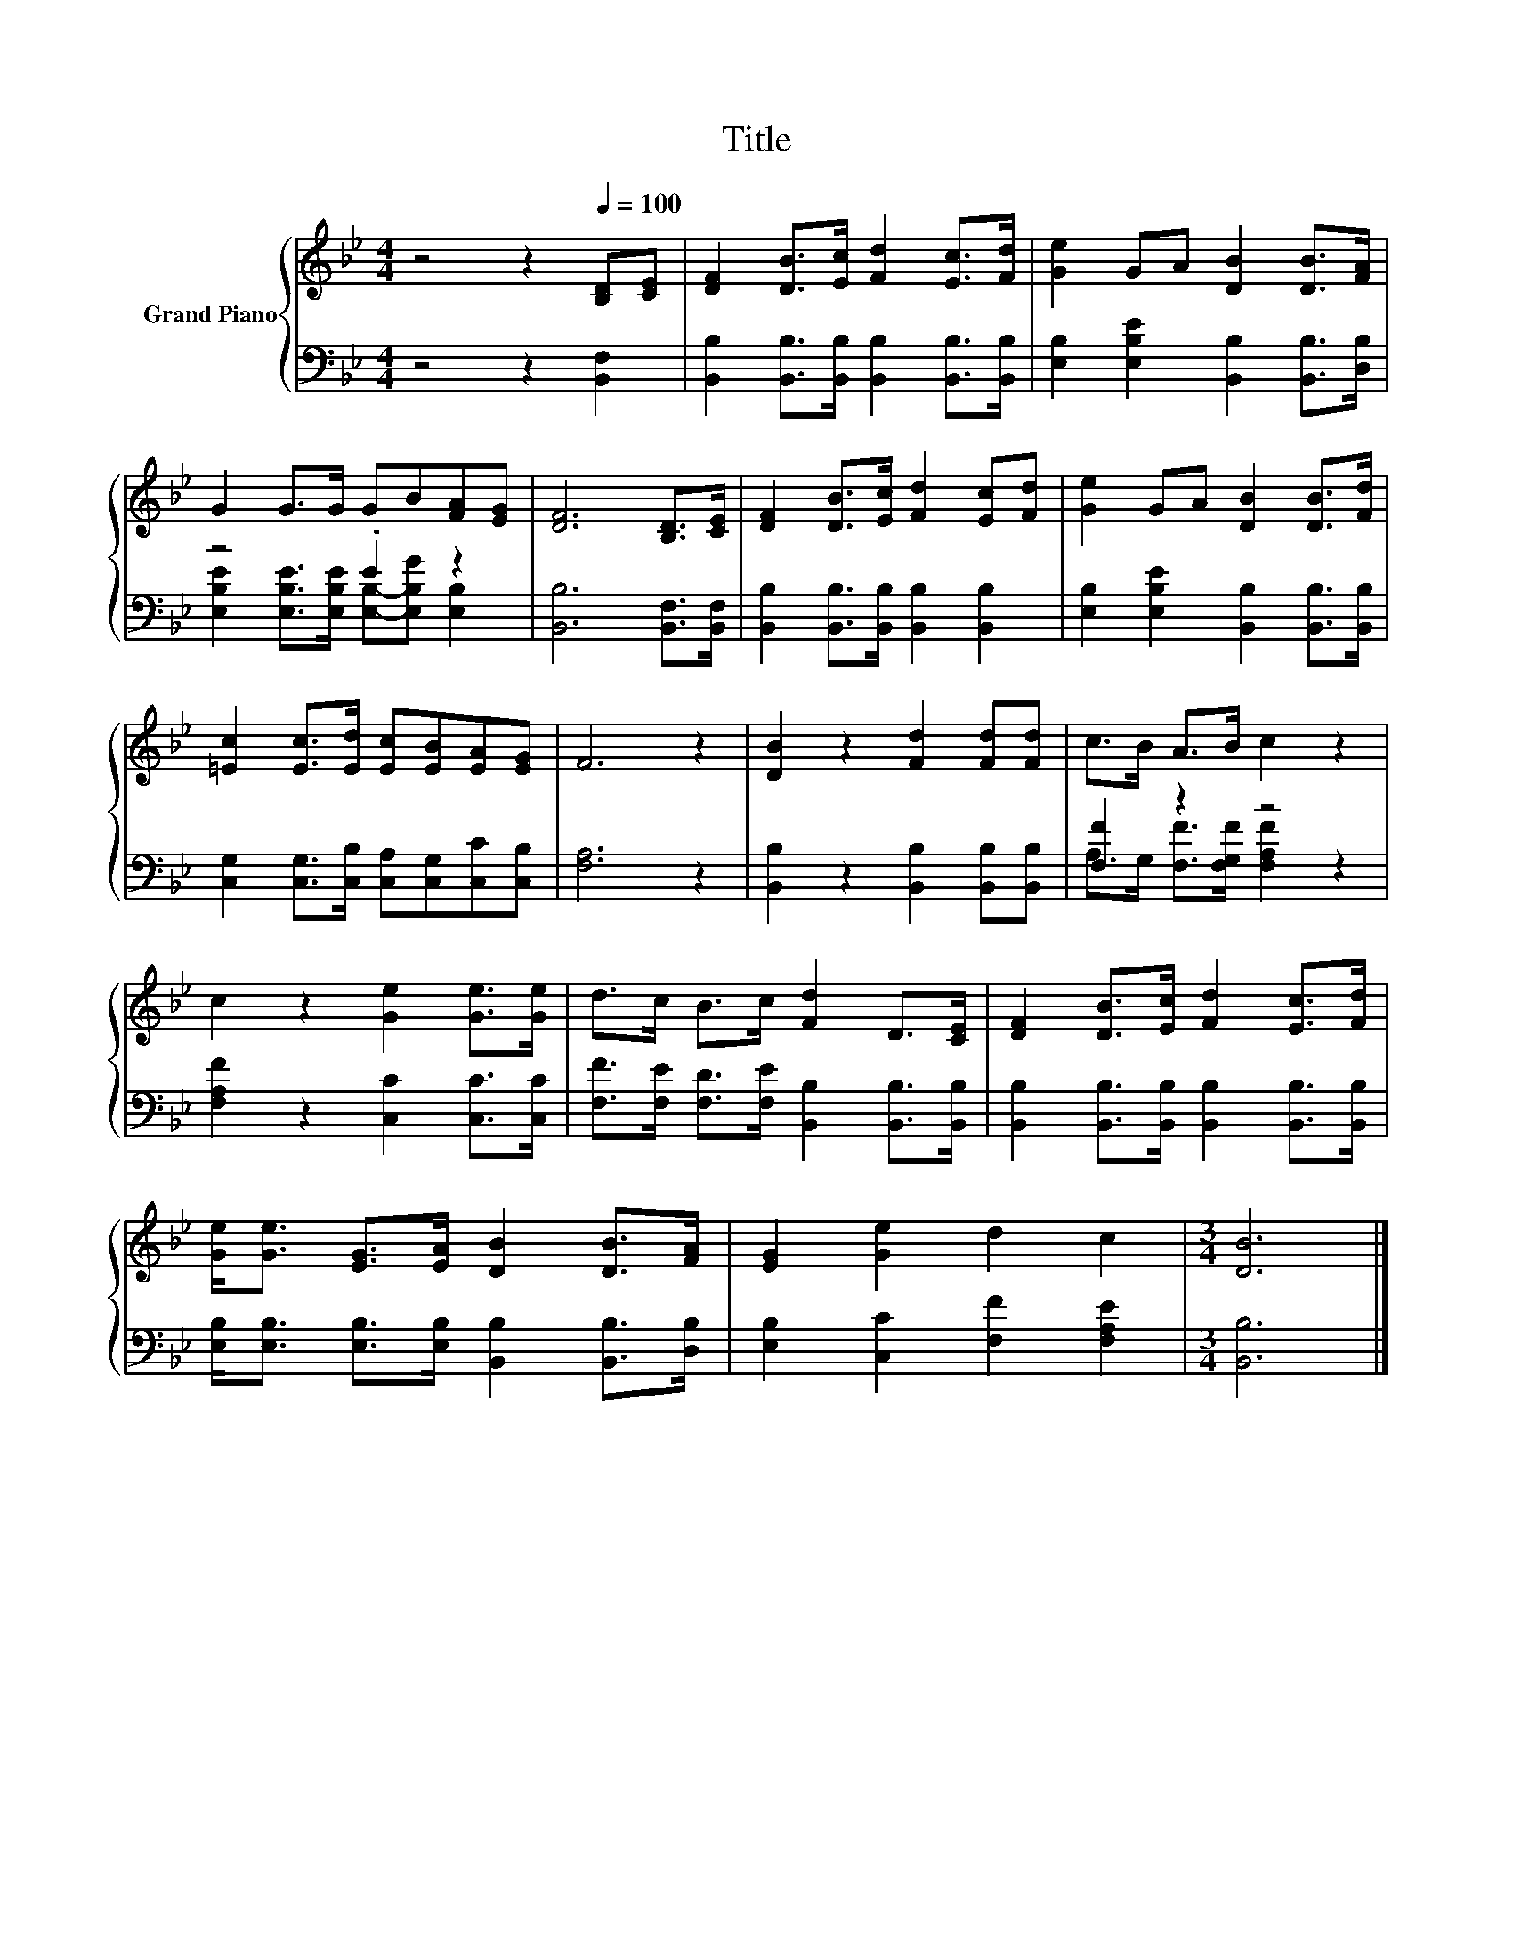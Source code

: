X:1
T:Title
%%score { 1 | ( 2 3 ) }
L:1/8
M:4/4
K:Bb
V:1 treble nm="Grand Piano"
V:2 bass 
V:3 bass 
V:1
 z4 z2[Q:1/4=100] [B,D][CE] | [DF]2 [DB]>[Ec] [Fd]2 [Ec]>[Fd] | [Ge]2 GA [DB]2 [DB]>[FA] | %3
 G2 G>G GB[FA][EG] | [DF]6 [B,D]>[CE] | [DF]2 [DB]>[Ec] [Fd]2 [Ec][Fd] | [Ge]2 GA [DB]2 [DB]>[Fd] | %7
 [=Ec]2 [Ec]>[Ed] [Ec][EB][EA][EG] | F6 z2 | [DB]2 z2 [Fd]2 [Fd][Fd] | c>B A>B c2 z2 | %11
 c2 z2 [Ge]2 [Ge]>[Ge] | d>c B>c [Fd]2 D>[CE] | [DF]2 [DB]>[Ec] [Fd]2 [Ec]>[Fd] | %14
 [Ge]<[Ge] [EG]>[EA] [DB]2 [DB]>[FA] | [EG]2 [Ge]2 d2 c2 |[M:3/4] [DB]6 |] %17
V:2
 z4 z2 [B,,F,]2 | [B,,B,]2 [B,,B,]>[B,,B,] [B,,B,]2 [B,,B,]>[B,,B,] | %2
 [E,B,]2 [E,B,E]2 [B,,B,]2 [B,,B,]>[D,B,] | z4 .E2 z2 | [B,,B,]6 [B,,F,]>[B,,F,] | %5
 [B,,B,]2 [B,,B,]>[B,,B,] [B,,B,]2 [B,,B,]2 | [E,B,]2 [E,B,E]2 [B,,B,]2 [B,,B,]>[B,,B,] | %7
 [C,G,]2 [C,G,]>[C,B,] [C,A,][C,G,][C,C][C,B,] | [F,A,]6 z2 | [B,,B,]2 z2 [B,,B,]2 [B,,B,][B,,B,] | %10
 [F,F]2 z2 z4 | [F,A,F]2 z2 [C,C]2 [C,C]>[C,C] | [F,F]>[F,E] [F,D]>[F,E] [B,,B,]2 [B,,B,]>[B,,B,] | %13
 [B,,B,]2 [B,,B,]>[B,,B,] [B,,B,]2 [B,,B,]>[B,,B,] | %14
 [E,B,]<[E,B,] [E,B,]>[E,B,] [B,,B,]2 [B,,B,]>[D,B,] | [E,B,]2 [C,C]2 [F,F]2 [F,A,E]2 | %16
[M:3/4] [B,,B,]6 |] %17
V:3
 x8 | x8 | x8 | [E,B,E]2 [E,B,E]>[E,B,E] [E,B,]-[E,B,G] [E,B,]2 | x8 | x8 | x8 | x8 | x8 | x8 | %10
 A,>G, [F,F]>[F,G,F] [F,A,F]2 z2 | x8 | x8 | x8 | x8 | x8 |[M:3/4] x6 |] %17

